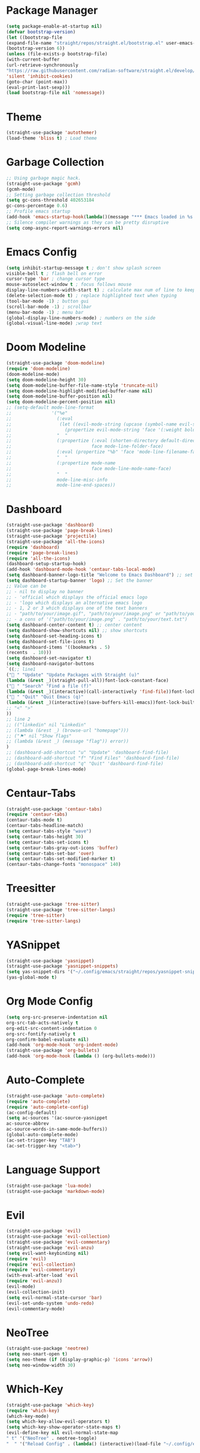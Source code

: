 * Package Manager
#+begin_src emacs-lisp
(setq package-enable-at-startup nil)
(defvar bootstrap-version)
(let ((bootstrap-file
(expand-file-name "straight/repos/straight.el/bootstrap.el" user-emacs-directory))
(bootstrap-version 6))
(unless (file-exists-p bootstrap-file)
(with-current-buffer
(url-retrieve-synchronously
"https://raw.githubusercontent.com/radian-software/straight.el/develop/install.el"
'silent 'inhibit-cookies)
(goto-char (point-max))
(eval-print-last-sexp)))
(load bootstrap-file nil 'nomessage))
#+end_src

* Theme
#+begin_src emacs-lisp
(straight-use-package 'autothemer)
(load-theme 'bliss t) ; Load theme
#+end_src

* Garbage Collection
#+begin_src emacs-lisp
;; Using garbage magic hack.
(straight-use-package 'gcmh)
(gcmh-mode)
;; Setting garbage collection threshold
(setq gc-cons-threshold 402653184
gc-cons-percentage 0.6)
;; Profile emacs startup
(add-hook 'emacs-startup-hook(lambda()(message "*** Emacs loaded in %s with %d garbage collections."(format "%.2f seconds"(float-time(time-subtract after-init-time before-init-time)))gcs-done)))
;; Silence compiler warnings as they can be pretty disruptive
(setq comp-async-report-warnings-errors nil)
#+end_src

* Emacs Config
#+begin_src emacs-lisp
(setq inhibit-startup-message t ; don't show splash screen
visible-bell t ; flash bell on error
cursor-type 'bar ; change cursor type
mouse-autoselect-window t ; focus follows mouse
display-line-numbers-width-start t) ; calculate max num of line to keep line numbers from jiggling
(delete-selection-mode t) ; replace highlighted text when typing
(tool-bar-mode -1) ; button gui
(scroll-bar-mode -1) ; scrollbar
(menu-bar-mode -1) ; menu bar
(global-display-line-numbers-mode) ; numbers on the side
(global-visual-line-mode) ;wrap text 
#+end_src

* Doom Modeline
#+begin_src emacs-lisp
(straight-use-package 'doom-modeline)
(require 'doom-modeline)
(doom-modeline-mode)
(setq doom-modeline-height 30)
(setq doom-modeline-buffer-file-name-style 'truncate-nil)
(setq doom-modeline-highlight-modified-buffer-name nil)
(setq doom-modeline-buffer-position nil)
(setq doom-modeline-percent-position nil)
;; (setq-default mode-line-format
;;               '("%e"
;;                 (:eval
;;                  (let ((evil-mode-string (upcase (symbol-name evil-state))))
;;                    (propertize evil-mode-string 'face '(:weight bold))))
;;                 "  "
;;                 (:propertize (:eval (shorten-directory default-directory 30))
;;                              face mode-line-folder-face)
;;                 (:eval (propertize "%b" 'face 'mode-line-filename-face))
;;                 "  "
;;                 (:propertize mode-name
;;                              face mode-line-mode-name-face)
;;                 "  "
;;                 mode-line-misc-info
;;                 mode-line-end-spaces))
#+end_src

* Dashboard
#+begin_src emacs-lisp
(straight-use-package 'dashboard)
(straight-use-package 'page-break-lines)
(straight-use-package 'projectile)
(straight-use-package 'all-the-icons)
(require 'dashboard)
(require 'page-break-lines)
(require 'all-the-icons)
(dashboard-setup-startup-hook)
(add-hook 'dashboard-mode-hook 'centaur-tabs-local-mode)
(setq dashboard-banner-logo-title "Welcome to Emacs Dashboard") ;; set title
(setq dashboard-startup-banner 'logo) ;; Set the banner
;; Value can be
;; - nil to display no banner
;; - 'official which displays the official emacs logo
;; - 'logo which displays an alternative emacs logo
;; - 1, 2 or 3 which displays one of the text banners
;; - "path/to/your/image.gif", "path/to/your/image.png" or "path/to/your/text.txt" which displays whatever gif/image/text you would prefer
;; - a cons of '("path/to/your/image.png" . "path/to/your/text.txt")
(setq dashboard-center-content t) ;; center content
(setq dashboard-show-shortcuts nil) ;; show shortcuts
(setq dashboard-set-heading-icons t)
(setq dashboard-set-file-icons t)
(setq dashboard-items '((bookmarks . 5)
(recents  . 10)))
(setq dashboard-set-navigator t)
(setq dashboard-navigator-buttons
`((;; line1
(" " "Update" "Update Packages with Straight (u)"
(lambda (&rest _)(straight-pull-all))font-lock-constant-face)
(" " "Search" "Find a file (f)"
(lambda (&rest _)(interactive)(call-interactively 'find-file))font-lock-string-face)
(" " "Quit" "Quit Emacs (q)"
(lambda (&rest _)(interactive)(save-buffers-kill-emacs))font-lock-builtin-face)
;; "<" ">"
))
;; line 2
;; (("linkedin" nil "Linkedin"
;; (lambda (&rest _) (browse-url "homepage")))
;; ("⚑" nil "Show flags"
;; (lambda (&rest _) (message "flag")) error))
)
;; (dashboard-add-shortcut "u" "Update" 'dashboard-find-file)
;; (dashboard-add-shortcut "f" "Find Files" 'dashboard-find-file)
;; (dashboard-add-shortcut "q" "Quit" 'dashboard-find-file)
(global-page-break-lines-mode)
#+end_src

* Centaur-Tabs
#+begin_src emacs-lisp
(straight-use-package 'centaur-tabs)
(require 'centaur-tabs)
(centaur-tabs-mode t)
(centaur-tabs-headline-match)
(setq centaur-tabs-style "wave")
(setq centaur-tabs-height 30)
(setq centaur-tabs-set-icons t)
(setq centaur-tabs-gray-out-icons 'buffer)
(setq centaur-tabs-set-bar 'over)
(setq centaur-tabs-set-modified-marker t)
(centaur-tabs-change-fonts "monospace" 140)
#+end_src

* Treesitter
#+begin_src emacs-lisp
(straight-use-package 'tree-sitter)
(straight-use-package 'tree-sitter-langs)
(require 'tree-sitter)
(require 'tree-sitter-langs)
#+end_src

* YASnippet
#+begin_src emacs-lisp
(straight-use-package 'yasnippet)
(straight-use-package 'yasnippet-snippets)
(setq yas-snippet-dirs '("~/.config/emacs/straight/repos/yasnippet-snippets/snippets/"))
(yas-global-mode t)
#+end_src

* Org Mode Config
#+begin_src emacs-lisp
(setq org-src-preserve-indentation nil
org-src-tab-acts-natively t
org-edit-src-content-indentation 0
org-src-fontify-natively t
org-confirm-babel-evaluate nil)
(add-hook 'org-mode-hook 'org-indent-mode)
(straight-use-package 'org-bullets)
(add-hook 'org-mode-hook (lambda () (org-bullets-mode)))
#+end_src

* Auto-Complete
#+begin_src emacs-lisp
(straight-use-package 'auto-complete)
(require 'auto-complete)
(require 'auto-complete-config)
(ac-config-default)
(setq ac-sources '(ac-source-yasnippet
ac-source-abbrev
ac-source-words-in-same-mode-buffers))
(global-auto-complete-mode)
(ac-set-trigger-key "TAB")
(ac-set-trigger-key "<tab>")
#+end_src

* Language Support
#+begin_src emacs-lisp
(straight-use-package 'lua-mode)
(straight-use-package 'markdown-mode)
#+end_src

* Evil
#+begin_src emacs-lisp
(straight-use-package 'evil)
(straight-use-package 'evil-collection)
(straight-use-package 'evil-commentary)
(straight-use-package 'evil-anzu)
(setq evil-want-keybinding nil)
(require 'evil)
(require 'evil-collection)
(require 'evil-commentary)
(with-eval-after-load 'evil
(require 'evil-anzu))
(evil-mode)
(evil-collection-init)
(setq evil-normal-state-cursor 'bar)
(evil-set-undo-system 'undo-redo)
(evil-commentary-mode)
#+end_src

* NeoTree
#+begin_src emacs-lisp
(straight-use-package 'neotree)
(setq neo-smart-open t)
(setq neo-theme (if (display-graphic-p) 'icons 'arrow))
(setq neo-window-width 30)
#+end_src

* Which-Key
#+begin_src emacs-lisp
(straight-use-package 'which-key)
(require 'which-key)
(which-key-mode)
(setq which-key-allow-evil-operators t)
(setq which-key-show-operator-state-maps t)
(evil-define-key nil evil-normal-state-map
" t" '("NeoTree" . neotree-toggle)
"  " '("Reload Config" . (lambda() (interactive)(load-file "~/.config/emacs/init.el"))))
#+end_src

* Centered-Cursor
#+begin_src emacs-lisp
(straight-use-package 'centered-cursor-mode)
(global-centered-cursor-mode)
#+end_src

* Rainbow-Mode
#+begin_src emacs-lisp
(straight-use-package 'rainbow-mode)
(define-globalized-minor-mode global-rainbow-mode rainbow-mode
(lambda ()
(when (not (memq major-mode
(list 'org-agenda-mode
'dashboard-mode)))
(rainbow-mode 1))))
(global-rainbow-mode 1 )
#+end_src

* Rainbow-Delimiters
#+begin_src emacs-lisp
(straight-use-package 'rainbow-delimiters) 
(require 'rainbow-delimiters)
(add-hook 'prog-mode-hook #'rainbow-delimiters-mode)
#+end_src

* Focus
#+begin_src emacs-lisp
(straight-use-package 'focus)
(require 'focus)
(add-to-list 'focus-mode-to-thing '(prog-mode . paragraph))
(add-to-list 'focus-mode-to-thing '(text-mode . paragraph))
#+end_src

* Smartparens
#+begin_src emacs-lisp
(straight-use-package 'smartparens)
(require 'smartparens-config)
(smartparens-global-mode)
#+end_src

* Writeroom-Mode
#+begin_src emacs-lisp
(straight-use-package 'writeroom-mode)
#+end_src

